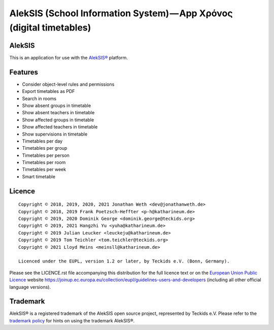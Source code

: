 AlekSIS (School Information System) — App Χρόνος (digital timetables)
=====================================================================

AlekSIS
-------

This is an application for use with the `AlekSIS®`_ platform.

Features
--------

* Consider object-level rules and permissions
* Export timetables as PDF
* Search in rooms
* Show absent groups in timetable
* Show absent teachers in timetable
* Show affected groups in timetable
* Show affected teachers in timetable
* Show supervisions in timetable
* Timetables per day
* Timetables per group
* Timetables per person
* Timetables per room
* Timetables per week
* Smart timetable

Licence
-------

::

  Copyright © 2018, 2019, 2020, 2021 Jonathan Weth <dev@jonathanweth.de>
  Copyright © 2018, 2019 Frank Poetzsch-Heffter <p-h@katharineum.de>
  Copyright © 2019, 2020 Dominik George <dominik.george@teckids.org>
  Copyright © 2019, 2021 Hangzhi Yu <yuha@katharineum.de>
  Copyright © 2019 Julian Leucker <leuckeju@katharineum.de>
  Copyright © 2019 Tom Teichler <tom.teichler@teckids.org>
  Copyright © 2021 Lloyd Meins <meinsll@katharineum.de>

  Licenced under the EUPL, version 1.2 or later, by Teckids e.V. (Bonn, Germany).

Please see the LICENCE.rst file accompanying this distribution for the
full licence text or on the `European Union Public Licence`_ website
https://joinup.ec.europa.eu/collection/eupl/guidelines-users-and-developers
(including all other official language versions).

Trademark
---------

AlekSIS® is a registered trademark of the AlekSIS open source project, represented
by Teckids e.V. Please refer to the `trademark policy`_ for hints on using the trademark
AlekSIS®.

.. _AlekSIS®: https://aleksis.org/
.. _European Union Public Licence: https://eupl.eu/
.. _trademark policy: https://aleksis.org/pages/about
